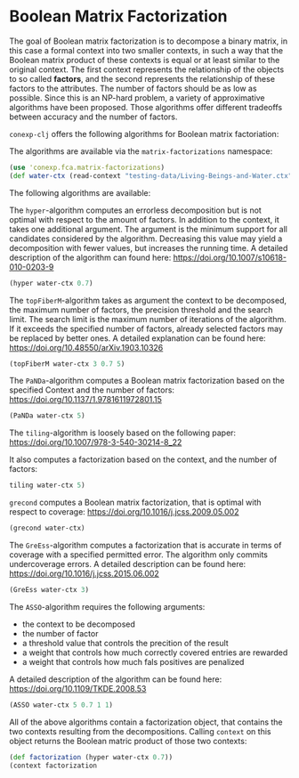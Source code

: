 #+property: header-args :wrap src text
#+property: header-args:text :eval never

* Boolean Matrix Factorization

The goal of Boolean matrix factorization is to decompose a binary matrix, in this case a formal context into two smaller contexts, in such a way that the Boolean matrix product of these contexts is equal or at least similar to the original context. 
The first context represents the relationship of the objects to so called *factors*, and the second represents the relationship of these factors to the attributes. The number of factors should be as low as possible. 
Since this is an NP-hard problem, a variety of approximative algorithms have been proposed. Those algorithms offer different tradeoffs between accuracy and the number of factors.


~conexp-clj~ offers the following algorithms for Boolean matrix factoriation:

The algorithms are available via the ~matrix-factorizations~ namespace:

#+begin_src clojure
(use 'conexp.fca.matrix-factorizations)
(def water-ctx (read-context "testing-data/Living-Beings-and-Water.ctx"))
#+end_src

The following algorithms are available:

The ~hyper~-algorithm computes an errorless decomposition but is not optimal with respect to the amount of factors. In addition to the context, it takes one additional argument. The argument is the minimum support for all candidates considered by the algorithm. 
Decreasing this value may yield a decomposition with fewer values, but increases the running time. 
A detailed description of the algorithm can found here: 
https://doi.org/10.1007/s10618-010-0203-9

#+begin_src clojure
(hyper water-ctx 0.7)
#+end_src

The ~topFiberM~-algorithm takes as argument the context to be decomposed, the maximum number of factors, the precision threshold and the search limit. The search limit is the maximum number of iterations of the algorithm. 
If it exceeds the specified number of factors, already selected factors may be replaced by better ones. A detailed explanation can be found here:
https://doi.org/10.48550/arXiv.1903.10326

#+begin_src clojure
(topFiberM water-ctx 3 0.7 5)
#+end_src

The ~PaNDa~-algorithm computes a Boolean matrix factorization based on the specified Context and the number of factors:
https://doi.org/10.1137/1.9781611972801.15

#+begin_src clojure
(PaNDa water-ctx 5)
#+end_src

The ~tiling~-algorithm is loosely based on the following paper: 
https://doi.org/10.1007/978-3-540-30214-8_22

It also computes a factorization based on the context, and the number of factors:

#+begin_src clojure
tiling water-ctx 5)
#+end_src

~grecond~ computes a Boolean matrix factorization, that is optimal with respect to coverage:
https://doi.org/10.1016/j.jcss.2009.05.002

#+begin_src clojure
(grecond water-ctx)
#+end_src

The ~GreEss~-algorithm computes a factorization that is accurate in terms of coverage with a specified permitted error. The algorithm only commits undercoverage errors. A detailed description can be found here:
https://doi.org/10.1016/j.jcss.2015.06.002

#+begin_src clojure
(GreEss water-ctx 3)
#+end_src

The ~ASSO~-algorithm requires the following arguments:
- the context to be decomposed 
- the number of factor 
- a threshold value that controls the precition of the result
- a weight that controls how much correctly covered entries are rewarded
- a weight that controls how much fals positives are penalized

A detailed description of the algorithm can be found here:
https://doi.org/10.1109/TKDE.2008.53

#+begin_src clojure
(ASSO water-ctx 5 0.7 1 1)
#+end_src


All of the above algorithms contain a factorization object, that contains the two contexts resulting from the decompositions. Calling ~context~ on this object returns the Boolean matric product of those two contexts:

#+begin_src clojure
(def factorization (hyper water-ctx 0.7))
(context factorization 
#+end_src


